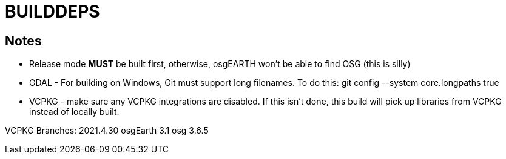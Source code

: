 # BUILDDEPS

## Notes
* Release mode *MUST* be built first, otherwise, osgEARTH won't be able to find OSG (this is silly)

* GDAL - For building on Windows, Git must support long filenames.  To do this:
git config --system core.longpaths true

* VCPKG - make sure any VCPKG integrations are disabled.   If this isn't done, this
build will pick up libraries from VCPKG instead of locally built.


VCPKG Branches:
2021.4.30
osgEarth 3.1
osg 3.6.5
